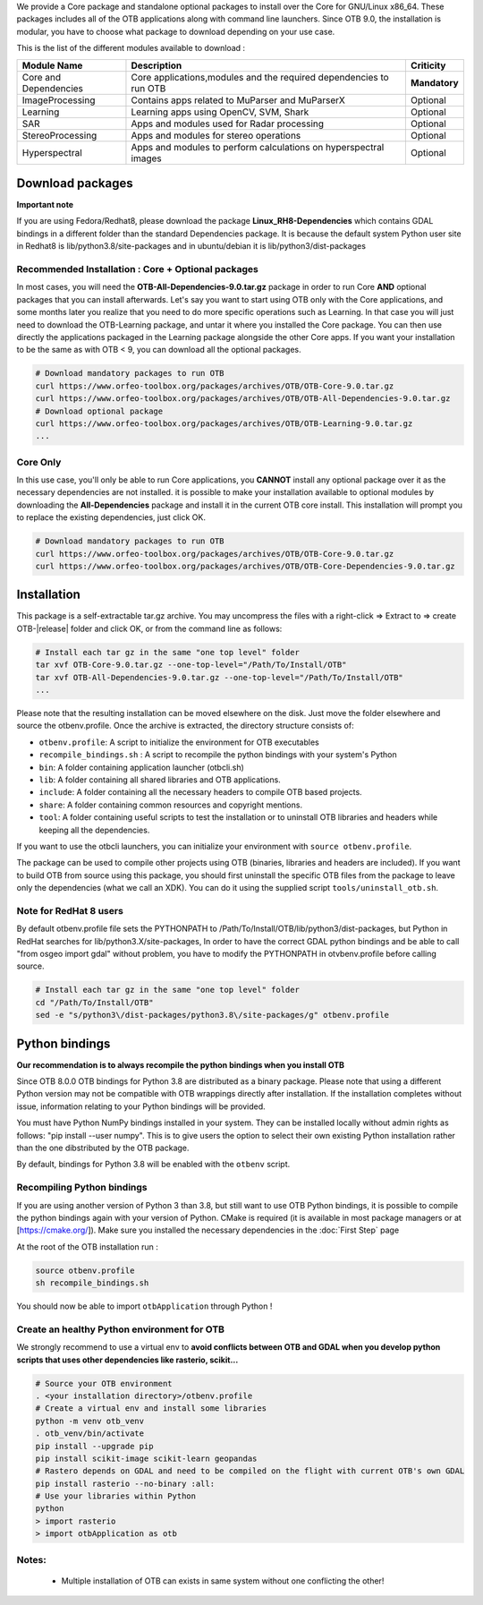 We provide a Core package and standalone optional packages to install over the Core for GNU/Linux x86_64. These packages includes
all of the OTB applications along with command line launchers.
Since OTB 9.0, the installation is modular, you have to choose what package to download depending on your use case.

This is the list of the different modules available to download :

+-----------------------+-------------------------------------------------------------------------------------+-----------------------+
| **Module Name**       | **Description**                                                                     | **Criticity**         |
+=======================+=====================================================================================+=======================+
| Core and Dependencies | Core applications,modules and the required dependencies to run OTB                  | **Mandatory**         |
+-----------------------+-------------------------------------------------------------------------------------+-----------------------+
| ImageProcessing       | Contains apps related to MuParser and MuParserX                                     | Optional              |
+-----------------------+-------------------------------------------------------------------------------------+-----------------------+
| Learning              | Learning apps using OpenCV, SVM, Shark                                              | Optional              |
+-----------------------+-------------------------------------------------------------------------------------+-----------------------+
| SAR                   | Apps and modules used for Radar processing                                          | Optional              |
+-----------------------+-------------------------------------------------------------------------------------+-----------------------+
| StereoProcessing      | Apps and modules for stereo operations                                              | Optional              |
+-----------------------+-------------------------------------------------------------------------------------+-----------------------+
| Hyperspectral         | Apps and modules to perform calculations on hyperspectral images                    | Optional              |
+-----------------------+-------------------------------------------------------------------------------------+-----------------------+

Download packages
~~~~~~~~~~~~~~~~~

**Important note**

If you are using Fedora/Redhat8, please download the package **Linux_RH8-Dependencies** which contains GDAL bindings in a different folder than the standard Dependencies package.
It is because the default system Python user site in Redhat8 is lib/python3.8/site-packages and in ubuntu/debian it is lib/python3/dist-packages

Recommended Installation : Core + Optional packages 
```````````````````````````````````````````````````

In most cases, you will need the **OTB-All-Dependencies-9.0.tar.gz** package in order to run Core **AND** optional packages that you can install afterwards.
Let's say you want to start using OTB only with the Core applications, and some months later you realize that you need to do more specific operations such as Learning. 
In that case you will just need to download the OTB-Learning package, and untar it where you installed the Core package. 
You can then use directly the applications packaged in the Learning package alongside the other Core apps.
If you want your installation to be the same as with OTB < 9, you can download all the optional packages.

.. code-block:: bash

   # Download mandatory packages to run OTB
   curl https://www.orfeo-toolbox.org/packages/archives/OTB/OTB-Core-9.0.tar.gz
   curl https://www.orfeo-toolbox.org/packages/archives/OTB/OTB-All-Dependencies-9.0.tar.gz
   # Download optional package
   curl https://www.orfeo-toolbox.org/packages/archives/OTB/OTB-Learning-9.0.tar.gz
   ...


Core Only
`````````

In this use case, you'll only be able to run Core applications, you **CANNOT** install any optional package over it as the necessary dependencies are not installed.
it is possible to make your installation available to optional modules by downloading the **All-Dependencies** package and install it in the current OTB core install.
This installation will prompt you to replace the existing dependencies, just click OK.  

.. code-block:: bash

   # Download mandatory packages to run OTB
   curl https://www.orfeo-toolbox.org/packages/archives/OTB/OTB-Core-9.0.tar.gz
   curl https://www.orfeo-toolbox.org/packages/archives/OTB/OTB-Core-Dependencies-9.0.tar.gz


Installation
~~~~~~~~~~~~

This package is a self-extractable tar.gz archive. You may uncompress the files with a
right-click => Extract to => create OTB-|release| folder and click OK, or from the command line as follows:

.. code-block:: bash

   # Install each tar gz in the same "one top level" folder
   tar xvf OTB-Core-9.0.tar.gz --one-top-level="/Path/To/Install/OTB"
   tar xvf OTB-All-Dependencies-9.0.tar.gz --one-top-level="/Path/To/Install/OTB"
   ...

Please note that the resulting installation can be moved elsewhere on the disk. Just move the folder
elsewhere and source the otbenv.profile.
Once the archive is extracted, the directory structure consists of:

-  ``otbenv.profile``: A script to initialize the environment for OTB
   executables

- ``recompile_bindings.sh`` : A script to recompile the python bindings with your system's Python

-  ``bin``: A folder containing application launcher (otbcli.sh)

-  ``lib``: A folder containing all shared libraries and OTB
   applications.

-  ``include``: A folder containing all the necessary headers to compile OTB
   based projects.

-  ``share``: A folder containing common resources and copyright
   mentions.

-  ``tool``: A folder containing useful scripts to test the installation or
   to uninstall OTB libraries and headers while keeping all the dependencies.

If you want to use the otbcli launchers, you can initialize your
environment with ``source otbenv.profile``.

The package can be used to compile other projects using OTB (binaries, libraries
and headers are included). If you want to build OTB from source using this
package, you should first uninstall the specific OTB files from the package to
leave only the dependencies (what we call an XDK). You can do it using the
supplied script ``tools/uninstall_otb.sh``.

Note for RedHat 8 users
```````````````````````
By default otbenv.profile file sets the PYTHONPATH to /Path/To/Install/OTB/lib/python3/dist-packages, but Python in RedHat searches for lib/python3.X/site-packages,
In order to have the correct GDAL python bindings and be able to call "from osgeo import gdal" without problem, you have to modify the PYTHONPATH in otvbenv.profile
before calling source.

.. code-block:: bash

   # Install each tar gz in the same "one top level" folder
   cd "/Path/To/Install/OTB"
   sed -e "s/python3\/dist-packages/python3.8\/site-packages/g" otbenv.profile

Python bindings
~~~~~~~~~~~~~~~

**Our recommendation is to always recompile the python bindings when you install OTB**

Since OTB 8.0.0 OTB bindings for Python 3.8 are distributed as a binary
package. Please note that using a different Python version may not be compatible with
OTB wrappings directly after installation. If the installation completes
without issue, information relating to your Python bindings will be provided. 

You must have Python NumPy bindings installed in your system. They can be installed locally
without admin rights as follows: "pip install --user numpy". This is to give users the option 
to select their own existing Python installation rather than the one dibstributed by the OTB package.

By default, bindings for Python 3.8 will be enabled with the ``otbenv`` script.

Recompiling Python bindings
```````````````````````````

If you are using another version of Python 3 than 3.8, but still want to use OTB Python bindings, it is possible
to compile the python bindings again with your version of Python. CMake is required (it is available in most package
managers or at [https://cmake.org/]). Make sure you installed the necessary dependencies in the :doc:`First Step` page

At the root of the OTB installation run :

.. code-block:: bash

    source otbenv.profile 
    sh recompile_bindings.sh

You should now be able to import ``otbApplication`` through Python !

Create an healthy Python environment for OTB
````````````````````````````````````````````

We strongly recommend to use a virtual env to **avoid conflicts between OTB and GDAL when you develop python scripts that uses other dependencies like rasterio, scikit...**

.. code-block:: bash

   # Source your OTB environment
   . <your installation directory>/otbenv.profile
   # Create a virtual env and install some libraries
   python -m venv otb_venv
   . otb_venv/bin/activate
   pip install --upgrade pip
   pip install scikit-image scikit-learn geopandas 
   # Rastero depends on GDAL and need to be compiled on the flight with current OTB's own GDAL
   pip install rasterio --no-binary :all:
   # Use your libraries within Python
   python
   > import rasterio
   > import otbApplication as otb


Notes:
```````
   - Multiple installation of OTB can exists in same system without one conflicting the other!
